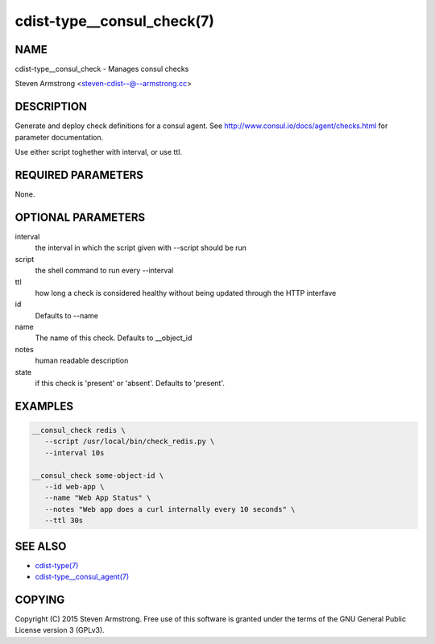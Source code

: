 cdist-type__consul_check(7)
=============================

NAME
----
cdist-type__consul_check - Manages consul checks

Steven Armstrong <steven-cdist--@--armstrong.cc>


DESCRIPTION
-----------
Generate and deploy check definitions for a consul agent.
See http://www.consul.io/docs/agent/checks.html for parameter documentation.

Use either script toghether with interval, or use ttl.


REQUIRED PARAMETERS
-------------------
None.


OPTIONAL PARAMETERS
-------------------
interval
   the interval in which the script given with --script should be run

script
   the shell command to run every --interval

ttl
   how long a check is considered healthy without being updated through the
   HTTP interfave

id
   Defaults to --name

name
   The name of this check. Defaults to __object_id

notes
   human readable description

state
   if this check is 'present' or 'absent'. Defaults to 'present'.


EXAMPLES
--------

.. code-block:: sh

    __consul_check redis \
       --script /usr/local/bin/check_redis.py \
       --interval 10s

    __consul_check some-object-id \
       --id web-app \
       --name "Web App Status" \
       --notes "Web app does a curl internally every 10 seconds" \
       --ttl 30s


SEE ALSO
--------
- `cdist-type(7) <cdist-type.html>`_
- `cdist-type__consul_agent(7) <cdist-type__consul_agent.html>`_


COPYING
-------
Copyright \(C) 2015 Steven Armstrong. Free use of this software is
granted under the terms of the GNU General Public License version 3 (GPLv3).
